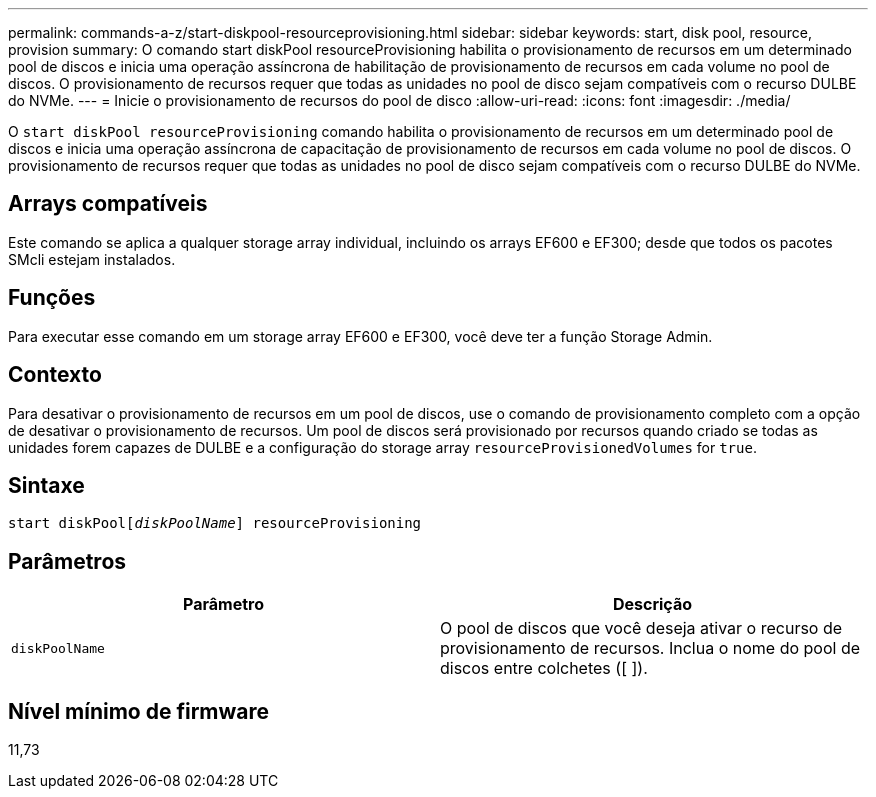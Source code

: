 ---
permalink: commands-a-z/start-diskpool-resourceprovisioning.html 
sidebar: sidebar 
keywords: start, disk pool, resource, provision 
summary: O comando start diskPool resourceProvisioning habilita o provisionamento de recursos em um determinado pool de discos e inicia uma operação assíncrona de habilitação de provisionamento de recursos em cada volume no pool de discos. O provisionamento de recursos requer que todas as unidades no pool de disco sejam compatíveis com o recurso DULBE do NVMe. 
---
= Inicie o provisionamento de recursos do pool de disco
:allow-uri-read: 
:icons: font
:imagesdir: ./media/


[role="lead"]
O `start diskPool resourceProvisioning` comando habilita o provisionamento de recursos em um determinado pool de discos e inicia uma operação assíncrona de capacitação de provisionamento de recursos em cada volume no pool de discos. O provisionamento de recursos requer que todas as unidades no pool de disco sejam compatíveis com o recurso DULBE do NVMe.



== Arrays compatíveis

Este comando se aplica a qualquer storage array individual, incluindo os arrays EF600 e EF300; desde que todos os pacotes SMcli estejam instalados.



== Funções

Para executar esse comando em um storage array EF600 e EF300, você deve ter a função Storage Admin.



== Contexto

Para desativar o provisionamento de recursos em um pool de discos, use o comando de provisionamento completo com a opção de desativar o provisionamento de recursos. Um pool de discos será provisionado por recursos quando criado se todas as unidades forem capazes de DULBE e a configuração do storage array `resourceProvisionedVolumes` for `true`.



== Sintaxe

[listing, subs="+macros"]
----
start diskPoolpass:quotes[[_diskPoolName_]] resourceProvisioning
----


== Parâmetros

[cols="2*"]
|===
| Parâmetro | Descrição 


 a| 
`diskPoolName`
 a| 
O pool de discos que você deseja ativar o recurso de provisionamento de recursos. Inclua o nome do pool de discos entre colchetes ([ ]).

|===


== Nível mínimo de firmware

11,73
